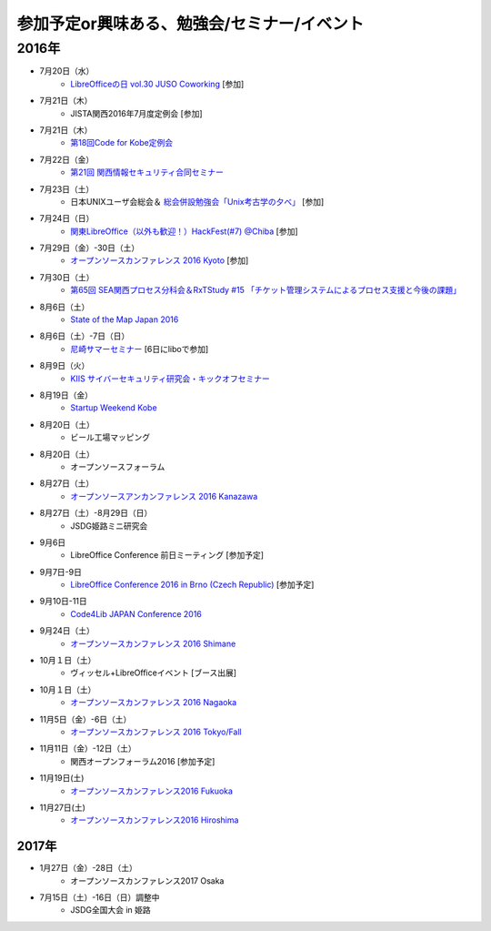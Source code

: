 参加予定or興味ある、勉強会/セミナー/イベント
=====================================================

2016年
^^^^^^

* 7月20日（水）
   * `LibreOfficeの日 vol.30 JUSO Coworking <https://juso-coworking.doorkeeper.jp/events/47688>`_ [参加]

* 7月21日（木）
   * JISTA関西2016年7月度定例会 [参加]

* 7月21日（木）
   * `第18回Code for Kobe定例会 <https://www.facebook.com/events/506104112916741/>`_

* 7月22日（金）
   * `第21回 関西情報セキュリティ合同セミナー <http://www.jasa.jp/seminar/sp_kansai_seminar.html>`_

* 7月23日（土）
   * 日本UNIXユーザ会総会＆ `総会併設勉強会「Unix考古学の夕べ」 <https://japanunixsociety.doorkeeper.jp/events/46258>`_ [参加]

* 7月24日（日）
   * `関東LibreOffice（以外も歓迎！）HackFest(#7) @Chiba <http://kantolibo.connpass.com/event/35666/>`_ [参加]

* 7月29日（金）-30日（土）
   * `オープンソースカンファレンス 2016 Kyoto <http://www.ospn.jp/osc2016-kyoto/>`_ [参加]

* 7月30日（土）
   * `第65回 SEA関西プロセス分科会＆RxTStudy #15 「チケット管理システムによるプロセス支援と今後の課題」 <https://rxtstudy.doorkeeper.jp/events/44608>`_

* 8月6日（土）
   * `State of the Map Japan 2016 <https://stateofthemap.jp/2016/>`_

* 8月6日（土）-7日（日）
   * `尼崎サマーセミナー <http://samasemi.jimdo.com/>`_ [6日にliboで参加]

* 8月9日（火）
   * `KIIS サイバーセキュリティ研究会・キックオフセミナー <https://secure.kiis.or.jp/cybersecurity/160809kickoff/index.html>`_

* 8月19日（金）
   * `Startup Weekend Kobe <https://startupweekendkobe.doorkeeper.jp/events/44782>`_

* 8月20日（土）
   * ビール工場マッピング

* 8月20日（土）
   * オープンソースフォーラム

* 8月27日（土）
   * `オープンソースアンカンファレンス 2016 Kanazawa <http://connpass.com/event/30813/>`_

* 8月27日（土）-8月29日（日）
   * JSDG姫路ミニ研究会

* 9月6日
   * LibreOffice Conference 前日ミーティング [参加予定]

* 9月7日-9日
   * `LibreOffice Conference 2016 in Brno (Czech Republic) <https://conference.libreoffice.org/>`_ [参加予定]

* 9月10日-11日
   * `Code4Lib JAPAN Conference 2016 <http://wiki.code4lib.jp/wiki/C4ljp2016>`_

* 9月24日（土）
   * `オープンソースカンファレンス 2016 Shimane <http://www.ospn.jp/osc2016-shimane/>`_

* 10月１日（土）
   * ヴィッセル+LibreOfficeイベント [ブース出展]

* 10月１日（土）
   * `オープンソースカンファレンス 2016 Nagaoka <http://www.ospn.jp/osc2016-nagaoka/>`_

* 11月5日（金）-6日（土）
   * `オープンソースカンファレンス 2016 Tokyo/Fall <http://www.ospn.jp/osc2016-fall/>`_

* 11月11日（金）-12日（土）
   * 関西オープンフォーラム2016 [参加予定]

* 11月19日(土)
   * `オープンソースカンファレンス2016 Fukuoka <http://www.ospn.jp/osc2016-fukuoka/>`_

* 11月27日(土)
   * `オープンソースカンファレンス2016 Hiroshima <http://www.ospn.jp/osc2016-hiroshima/>`_

2017年
------

* 1月27日（金）-28日（土）
   * オープンソースカンファレンス2017 Osaka

* 7月15日（土）-16日（日）調整中
   * JSDG全国大会 in 姫路


